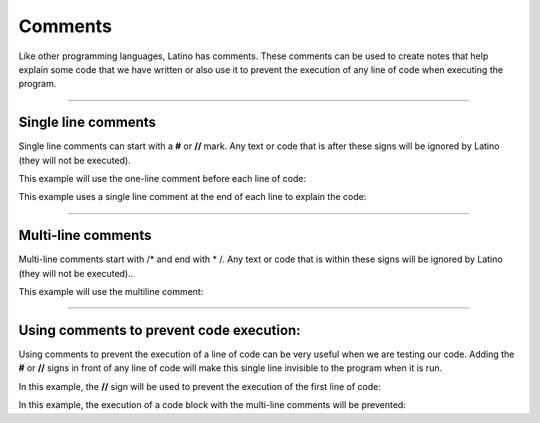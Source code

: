 .. meta::
   :description: Comentarios en Latino
   :keywords: manual, documentacion, latino, sintaxis, comentario

============
Comments
============
Like other programming languages, Latino has comments. These comments can be used to create notes that help explain some code that we have written or also use it to prevent the execution of any line of code when executing the program.

----

Single line comments
--------------------------------
Single line comments can start with a **#** or **//** mark. Any text or code that is after these signs will be ignored by Latino (they will not be executed).

This example will use the one-line comment before each line of code:

.. raw:: html
   
   <pre><code class="language-latino line-numbers">//This line of code will show the message <code class="l">Hello world</code> when executing the program
   escribir ("Hello world")
   #The following line of code will add the values and its result will be written on the screen
   escribir (5+5)</code></pre>

This example uses a single line comment at the end of each line to explain the code:

.. raw:: html
   
   <pre><code class="language-latino line-numbers">x = 5            #We declare a variable with the name of X, and we have assigned it a value of 5
   y = x + 2        #We declare a variable with the name of Y, and we have assigned the value of X plus 2
   escribir (y)     //In this line of code we will write on the screen the value of Y which has the value of X + 2</code></pre>

----

Multi-line comments
--------------------------------
Multi-line comments start with /* and end with * /. Any text or code that is within these signs will be ignored by Latino (they will not be executed)..

This example will use the multiline comment:

.. raw:: html
   
   <pre><code class="language-latino line-numbers">/*
    The following code
    repeat the same example we saw a moment ago above
    with the same variables X and Y as variables to use
   */

   x = 5
   y = x + 2
   escribir (y)</code></pre>

----

Using comments to prevent code execution:
----------------------------------------------------------
Using comments to prevent the execution of a line of code can be very useful when we are testing our code. Adding the **#** or **//** signs in front of any line of code will make this single line invisible to the program when it is run.

In this example, the **//** sign will be used to prevent the execution of the first line of code:

.. raw:: html
   
   <pre><code class="language-latino line-numbers">//escribir ("This code will NOT run")
   escribir ("This code WILL run")</code></pre>

In this example, the execution of a code block with the multi-line comments will be prevented:

.. raw:: html
   
   <pre><code class="language-latino line-numbers">/*
   This whole block of code being a comment
   will not run when starting the program
   
   x = 5
   y = x + 2
   escribir (y)
   */</code></pre>